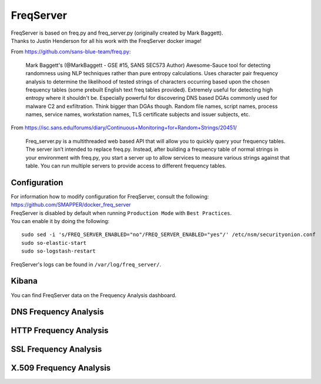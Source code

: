 FreqServer
==========

| FreqServer is based on freq.py and freq\_server.py (originally created
  by Mark Baggett).
| Thanks to Justin Henderson for all his work with the FreqServer docker
  image!

From https://github.com/sans-blue-team/freq.py:

    Mark Baggett's (@MarkBaggett - GSE #15, SANS SEC573 Author)
    Awesome-Sauce tool for detecting randomness using NLP techniques
    rather than pure entropy calculations. Uses character pair frequency
    analysis to determine the likelihood of tested strings of characters
    occurring based upon the chosen frequency tables (some prebuilt
    English text freq tables provided). Extremely useful for detecting
    high entropy where it shouldn't be. Especially powerful for
    discovering DNS based DGAs commonly used for malware C2 and
    exfiltration. Think bigger than DGAs though. Random file names,
    script names, process names, service names, workstation names, TLS
    certificate subjects and issuer subjects, etc.

From
https://isc.sans.edu/forums/diary/Continuous+Monitoring+for+Random+Strings/20451/

    Freq\_server.py is a multithreaded web based API that will allow you
    to quickly query your frequency tables. The server isn’t intended to
    replace freq.py. Instead, after building a frequency table of normal
    strings in your environment with freq.py, you start a server up to
    allow services to measure various strings against that table. You
    can run multiple servers to provide access to different frequency
    tables.

Configuration
-------------

| For information how to modify configuration for FreqServer, consult
  the following:
| https://github.com/SMAPPER/docker_freq_server

| FreqServer is disabled by default when running ``Production Mode``
  with ``Best Practices``.
| You can enable it by doing the following:

::

    sudo sed -i 's/FREQ_SERVER_ENABLED="no"/FREQ_SERVER_ENABLED="yes"/' /etc/nsm/securityonion.conf
    sudo so-elastic-start
    sudo so-logstash-restart

FreqServer's logs can be found in ``/var/log/freq_server/``.

Kibana
------

You can find FreqServer data on the Frequency Analysis dashboard.

DNS Frequency Analysis
----------------------

| |freq1-dns|
| |freq2-dns|

HTTP Frequency Analysis
-----------------------

|freq3-http|

SSL Frequency Analysis
----------------------

| |freq4-ssl|
| |freq5-ssl|
| |freq6-ssl|

X.509 Frequency Analysis
------------------------

| |freq7-x509|
| |freq8-x509|
| |freq9-x509|

.. |freq1-dns| image:: https://user-images.githubusercontent.com/1659467/30856300-e60be17a-a285-11e7-87fc-acc27665cd7e.PNG
.. |freq2-dns| image:: https://user-images.githubusercontent.com/1659467/30856292-e5d0b186-a285-11e7-875e-7e55c4684507.PNG
.. |freq3-http| image:: https://user-images.githubusercontent.com/1659467/30856293-e5d0d47c-a285-11e7-8c91-af45cab8276e.PNG
.. |freq4-ssl| image:: https://user-images.githubusercontent.com/1659467/30856295-e5d1014a-a285-11e7-9dd4-19a2844dc824.PNG
.. |freq5-ssl| image:: https://user-images.githubusercontent.com/1659467/30856296-e5d1f320-a285-11e7-8892-86f6a0f599f1.PNG
.. |freq6-ssl| image:: https://user-images.githubusercontent.com/1659467/30856294-e5d0dd0a-a285-11e7-8186-179e52c49383.PNG
.. |freq7-x509| image:: https://user-images.githubusercontent.com/1659467/30856297-e5e2bbc4-a285-11e7-9cc4-87781d3d7768.PNG
.. |freq8-x509| image:: https://user-images.githubusercontent.com/1659467/30856299-e5e41500-a285-11e7-937b-dda97690c386.PNG
.. |freq9-x509| image:: https://user-images.githubusercontent.com/1659467/30856298-e5e2f9f4-a285-11e7-9c95-b24f44199701.PNG
